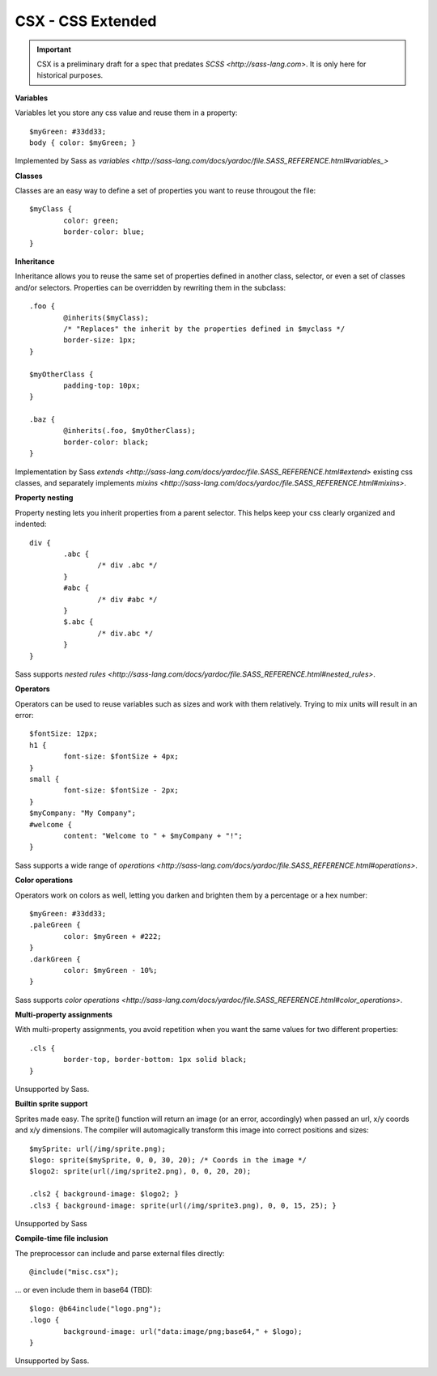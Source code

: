 CSX - CSS Extended
~~~~~~~~~~~~~~~~~~

.. important::
   CSX is a preliminary draft for a spec that predates `SCSS <http://sass-lang.com>`.
   It is only here for historical purposes.

**Variables**

Variables let you store any css value and reuse them in a property::

	$myGreen: #33dd33;
	body { color: $myGreen; }

Implemented by Sass as `variables <http://sass-lang.com/docs/yardoc/file.SASS_REFERENCE.html#variables_>`

**Classes**

Classes are an easy way to define a set of properties you want to reuse througout the file::

	$myClass {
		color: green;
		border-color: blue;
	}

**Inheritance**

Inheritance allows you to reuse the same set of properties defined in another class, selector, or even a set of classes and/or selectors.
Properties can be overridden by rewriting them in the subclass::

	.foo {
		@inherits($myClass);
		/* "Replaces" the inherit by the properties defined in $myclass */
		border-size: 1px;
	}

	$myOtherClass {
		padding-top: 10px;
	}

	.baz {
		@inherits(.foo, $myOtherClass);
		border-color: black;
	}

Implementation by Sass `extends <http://sass-lang.com/docs/yardoc/file.SASS_REFERENCE.html#extend>` existing css classes, and separately implements `mixins <http://sass-lang.com/docs/yardoc/file.SASS_REFERENCE.html#mixins>`.

**Property nesting**

Property nesting lets you inherit properties from a parent selector. This helps keep your css clearly organized and indented::

	div {
		.abc {
			/* div .abc */
		}
		#abc {
			/* div #abc */
		}
		$.abc {
			/* div.abc */
		}
	}

Sass supports `nested rules <http://sass-lang.com/docs/yardoc/file.SASS_REFERENCE.html#nested_rules>`.

**Operators**

Operators can be used to reuse variables such as sizes and work with them relatively. Trying to mix units will result in an error::

	$fontSize: 12px;
	h1 {
		font-size: $fontSize + 4px;
	}
	small {
		font-size: $fontSize - 2px;
	}
	$myCompany: "My Company";
	#welcome {
		content: "Welcome to " + $myCompany + "!";
	}

Sass supports a wide range of `operations <http://sass-lang.com/docs/yardoc/file.SASS_REFERENCE.html#operations>`.

**Color operations**

Operators work on colors as well, letting you darken and brighten them by a percentage or a hex number::

	$myGreen: #33dd33;
	.paleGreen {
		color: $myGreen + #222;
	}
	.darkGreen {
		color: $myGreen - 10%;
	}

Sass supports `color operations <http://sass-lang.com/docs/yardoc/file.SASS_REFERENCE.html#color_operations>`.

**Multi-property assignments**

With multi-property assignments, you avoid repetition when you want the same values for two different properties::

	.cls {
		border-top, border-bottom: 1px solid black;
	}

Unsupported by Sass.

**Builtin sprite support**

Sprites made easy. The sprite() function will return an image (or an error, accordingly) when passed an url, x/y coords and x/y dimensions.
The compiler will automagically transform this image into correct positions and sizes::

	$mySprite: url(/img/sprite.png);
	$logo: sprite($mySprite, 0, 0, 30, 20); /* Coords in the image */
	$logo2: sprite(url(/img/sprite2.png), 0, 0, 20, 20);

	.cls2 { background-image: $logo2; }
	.cls3 { background-image: sprite(url(/img/sprite3.png), 0, 0, 15, 25); }

Unsupported by Sass

**Compile-time file inclusion**

The preprocessor can include and parse external files directly::

	@include("misc.csx");

... or even include them in base64 (TBD)::

	$logo: @b64include("logo.png");
	.logo {
		background-image: url("data:image/png;base64," + $logo);
	}

Unsupported by Sass.
